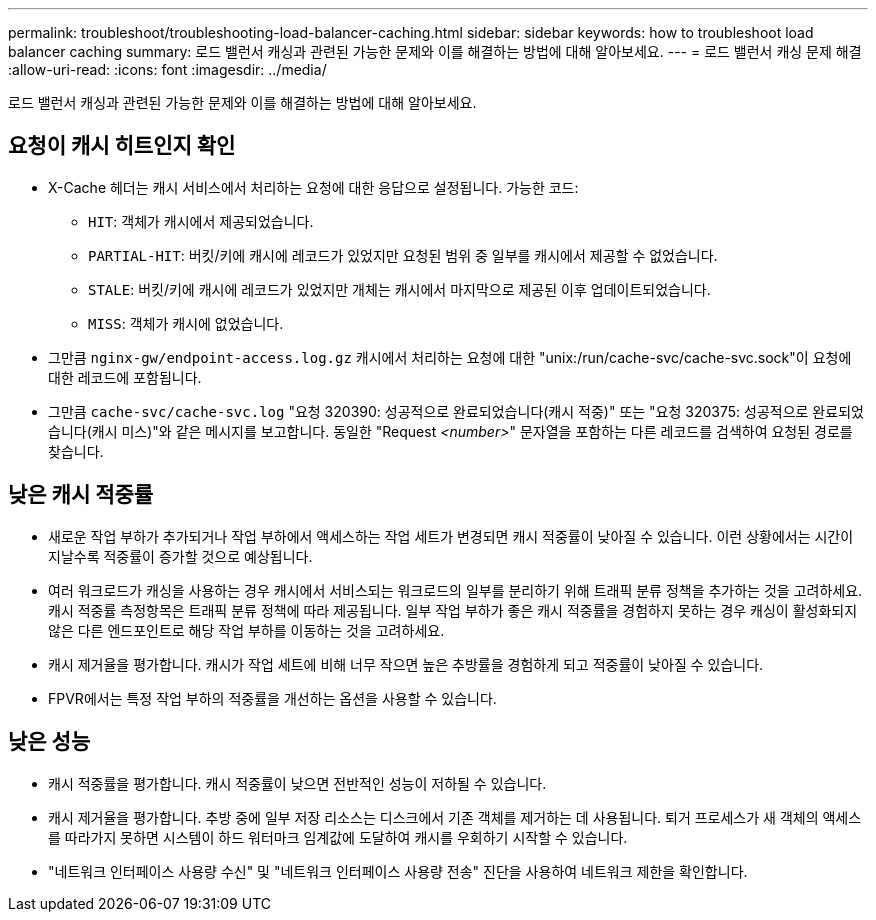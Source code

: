 ---
permalink: troubleshoot/troubleshooting-load-balancer-caching.html 
sidebar: sidebar 
keywords: how to troubleshoot load balancer caching 
summary: 로드 밸런서 캐싱과 관련된 가능한 문제와 이를 해결하는 방법에 대해 알아보세요. 
---
= 로드 밸런서 캐싱 문제 해결
:allow-uri-read: 
:icons: font
:imagesdir: ../media/


[role="lead"]
로드 밸런서 캐싱과 관련된 가능한 문제와 이를 해결하는 방법에 대해 알아보세요.



== 요청이 캐시 히트인지 확인

* X-Cache 헤더는 캐시 서비스에서 처리하는 요청에 대한 응답으로 설정됩니다.  가능한 코드:
+
** `HIT`: 객체가 캐시에서 제공되었습니다.
** `PARTIAL-HIT`: 버킷/키에 캐시에 레코드가 있었지만 요청된 범위 중 일부를 캐시에서 제공할 수 없었습니다.
** `STALE`: 버킷/키에 캐시에 레코드가 있었지만 개체는 캐시에서 마지막으로 제공된 이후 업데이트되었습니다.
** `MISS`: 객체가 캐시에 없었습니다.


* 그만큼 `nginx-gw/endpoint-access.log.gz` 캐시에서 처리하는 요청에 대한 "unix:/run/cache-svc/cache-svc.sock"이 요청에 대한 레코드에 포함됩니다.
* 그만큼 `cache-svc/cache-svc.log` "요청 320390: 성공적으로 완료되었습니다(캐시 적중)" 또는 "요청 320375: 성공적으로 완료되었습니다(캐시 미스)"와 같은 메시지를 보고합니다.  동일한 "Request _<number>_" 문자열을 포함하는 다른 레코드를 검색하여 요청된 경로를 찾습니다.




== 낮은 캐시 적중률

* 새로운 작업 부하가 추가되거나 작업 부하에서 액세스하는 작업 세트가 변경되면 캐시 적중률이 낮아질 수 있습니다.  이런 상황에서는 시간이 지날수록 적중률이 증가할 것으로 예상됩니다.
* 여러 워크로드가 캐싱을 사용하는 경우 캐시에서 서비스되는 워크로드의 일부를 분리하기 위해 트래픽 분류 정책을 추가하는 것을 고려하세요.  캐시 적중률 측정항목은 트래픽 분류 정책에 따라 제공됩니다.  일부 작업 부하가 좋은 캐시 적중률을 경험하지 못하는 경우 캐싱이 활성화되지 않은 다른 엔드포인트로 해당 작업 부하를 이동하는 것을 고려하세요.
* 캐시 제거율을 평가합니다.  캐시가 작업 세트에 비해 너무 작으면 높은 추방률을 경험하게 되고 적중률이 낮아질 수 있습니다.
* FPVR에서는 특정 작업 부하의 적중률을 개선하는 옵션을 사용할 수 있습니다.




== 낮은 성능

* 캐시 적중률을 평가합니다.  캐시 적중률이 낮으면 전반적인 성능이 저하될 수 있습니다.
* 캐시 제거율을 평가합니다.  추방 중에 일부 저장 리소스는 디스크에서 기존 객체를 제거하는 데 사용됩니다.  퇴거 프로세스가 새 객체의 액세스를 따라가지 못하면 시스템이 하드 워터마크 임계값에 도달하여 캐시를 우회하기 시작할 수 있습니다.
* "네트워크 인터페이스 사용량 수신" 및 "네트워크 인터페이스 사용량 전송" 진단을 사용하여 네트워크 제한을 확인합니다.

